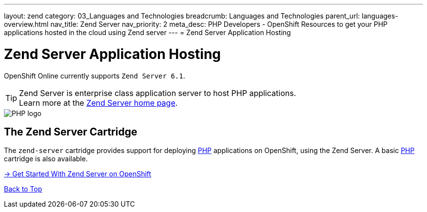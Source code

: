 ---
layout: zend
category: 03_Languages and Technologies
breadcrumb: Languages and Technologies
parent_url: languages-overview.html
nav_title: Zend Server
nav_priority: 2
meta_desc: PHP Developers - OpenShift Resources to get your PHP applications hosted in the cloud using Zend server
---
= Zend Server Application Hosting

[[top]]
[[zend-application-hosting]]
[float]
= Zend Server Application Hosting

[.lead]
OpenShift Online currently supports `Zend Server 6.1`.

TIP: Zend Server is enterprise class application server to host PHP applications. +
Learn more at the link:http://www.zend.com/en/products/server[Zend Server home page].

image::zend-logo.png[PHP logo]

== The Zend Server Cartridge

The `zend-server` cartridge provides support for deploying http://www.php.net[PHP] applications on OpenShift, using the Zend Server. A basic link:php-overview.html[PHP] cartridge is also available. 

[.lead]
link:zend-getting-started.html[-> Get Started With Zend Server on OpenShift]

link:#top[Back to Top]
